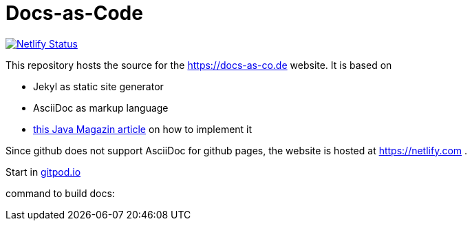 = Docs-as-Code

image::https://api.netlify.com/api/v1/badges/a19a2bf7-7316-4bff-9a85-045c1d54b7b1/deploy-status[Netlify Status,link="https://app.netlify.com/sites/docs-as-code/deploys"]


This repository hosts the source for the https://docs-as-co.de website.
It is based on

* Jekyl as static site generator
* AsciiDoc as markup language
* https://jaxenter.de/hitchhikers-guide-docs-code-asciidoctor-jekyll-73753[this Java Magazin article] on how to implement it

Since github does not support AsciiDoc for github pages, the website is hosted at https://netlify.com .

Start in https://gitpod.io#https://github.com/docToolchain/docs-as-co.de[gitpod.io]

command to build docs:

```cd docs && bundle install && jekyll build && ./gradlew htmlSanityCheck```
